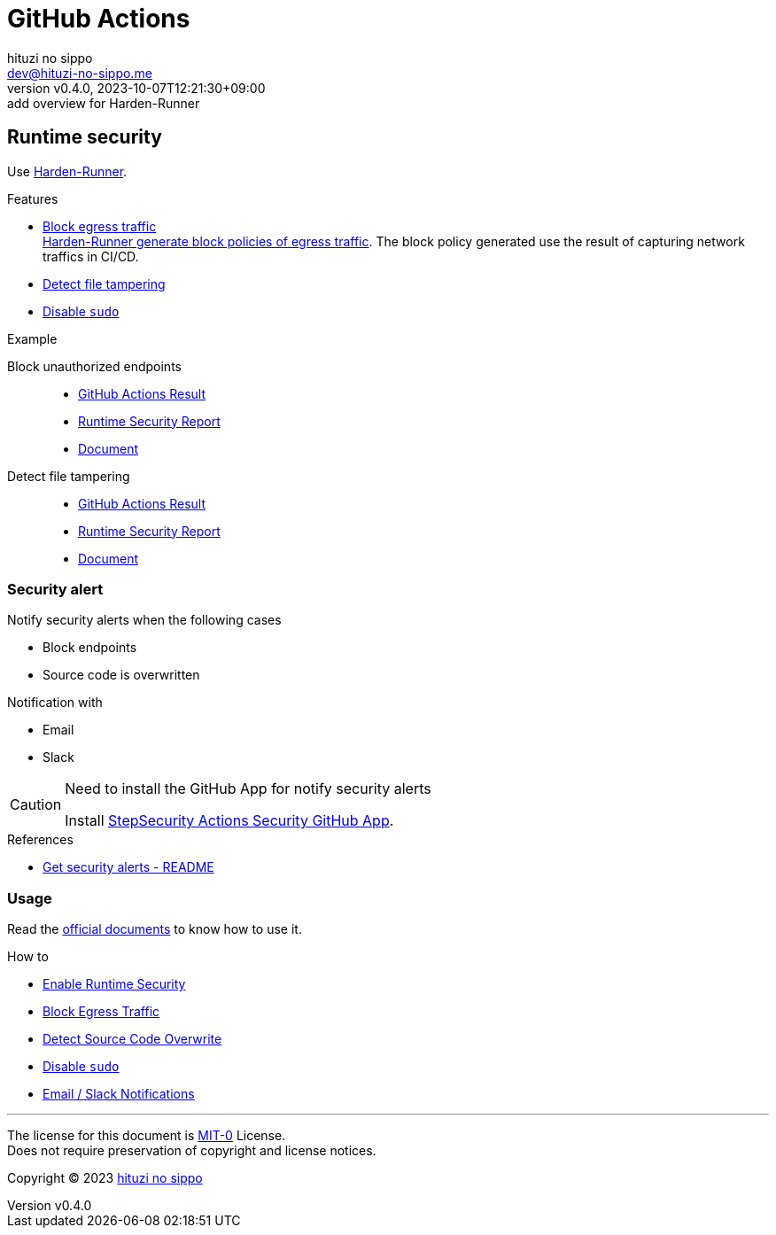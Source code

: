 = GitHub Actions
:author: hituzi no sippo
:email: dev@hituzi-no-sippo.me
:revnumber: v0.4.0
:revdate: 2023-10-07T12:21:30+09:00
:revremark: add overview for Harden-Runner
:copyright: Copyright (C) 2023 {author}

:github_url: https://github.com

== Runtime security

:step_security_org: {github_url}/step-security
:harden_runner_url: {step_security_org}/harden-runner
:harden_runner_link: link:{harden_runner_url}[Harden-Runner^]
Use {harden_runner_link}.

:step_security_domain: stepsecurity.io
:step_security_docs_url: https://docs.{step_security_domain}
:harden_runner_how_to_url: {step_security_docs_url}/harden-runner/how-tos
:block_egress_traffic_url: {harden_runner_how_to_url}/block-egress-traffic
.Features
* link:{harden_runner_url}#-filter-egress-traffic-to-allowed-endpoints[
  Block egress traffic^] +
  link:{block_egress_traffic_url}#access-recommended-block-policy[
  Harden-Runner generate block policies of egress traffic^].
  The block policy generated use the result of capturing network traffics
  in CI/CD.
* link:{harden_runner_url}#-detect-tampering-of-source-code-during-build[
  Detect file tampering^]
* link:{harden_runner_url}#-run-your-job-without-sudo-access[
  Disable `sudo`^]

:github_actions_goat_url: {step_security_org}/github-actions-goat
:block_unauthorized_endpoints_actions_suffix_url: actions/runs/6292616475
:step_security_app_url: https://app.{step_security_domain}
:github_actions_goat_repository: step-security/github-actions-goat
:github_actions_goat_blob_url: {github_actions_goat_url}/blob/e4e2fc28715a15d8c47dab69b740dca20cfad0ae
:github_actions_goat_solution_docs_url: {github_actions_goat_blob_url}/docs/Solutions
.Example
Block unauthorized endpoints::
  * link:{github_actions_goat_url}/{block_unauthorized_endpoints_actions_suffix_url}[
    GitHub Actions Result^]
  * {step_security_app_url}/github/{github_actions_goat_repository}/{block_unauthorized_endpoints_actions_suffix_url}[
    Runtime Security Report^]
  * link:{github_actions_goat_solution_docs_url}/RestrictOutboundTraffic.md[
    Document^]

:detect_file_tampering_actions_suffix_url: actions/runs/6426821700
Detect file tampering::
  * link:{github_actions_goat_url}/{detect_file_tampering_actions_suffix_url}[
    GitHub Actions Result^]
  * {step_security_app_url}/github/{github_actions_goat_repository}/{detect_file_tampering_actions_suffix_url}[
    Runtime Security Report^]
  * link:{github_actions_goat_solution_docs_url}/MonitorSourceCode.md[
    Document^]

=== Security alert

// tag::security_alert_notification[]

.Notify security alerts when the following cases
* Block endpoints
* Source code is overwritten

.Notification with
* Email
* Slack

// end::security_alert_notification[]

.Need to install the GitHub App for notify security alerts
[CAUTION]
====
Install link:{github_url}/apps/stepsecurity-actions-security[
StepSecurity Actions Security GitHub App^].
====

.References
* link:{harden_runner_url}#-get-security-alerts[
  Get security alerts - README^]

=== Usage

Read the link:{step_security_docs_url}[
official documents^] to know how to use it.

.How to
* link:{harden_runner_how_to_url}/enable-runtime-security[
  Enable Runtime Security^]
* link:{block_egress_traffic_url}[
  Block Egress Traffic^]
* link:{harden_runner_how_to_url}/detect-source-code-overwrite[
  Detect Source Code Overwrite^]
* link:{harden_runner_how_to_url}/disable-sudo[
  Disable `sudo`^]
* link:{harden_runner_how_to_url}/email-slack-notifications[
  Email / Slack Notifications^]

'''

The license for this document is link:https://choosealicense.com/licenses/mit-0/[
MIT-0^] License. +
Does not require preservation of copyright and license notices.

:author_link: link:https://github.com/hituzi-no-sippo[{author}^]
Copyright (C) 2023 {author_link}

